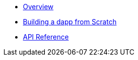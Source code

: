 * xref:index.adoc[Overview]
* xref:building-a-dapp-from-scratch.adoc[Building a dapp from Scratch]
* xref:api.adoc[API Reference]
